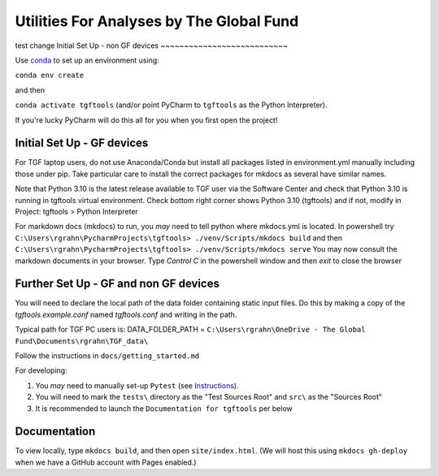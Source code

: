 Utilities For Analyses by The Global Fund
==========================================

test change
Initial Set Up - non GF devices
~~~~~~~~~~~~~~~~~~~~~~~~~~~

Use `conda <https://docs.conda.io/projects/conda/en/latest/user-guide/install/>`_ to set up an environment using:

``conda env create``

and then

``conda activate tgftools`` (and/or point PyCharm to ``tgftools`` as the Python Interpreter).

If you're lucky PyCharm will do this all for you when you first open the project!

Initial Set Up - GF devices
~~~~~~~~~~~~~~~~~~~~~~~~~~~
For TGF laptop users, do not use Anaconda/Conda but install all packages listed in environment.yml manually including
those under pip. Take particular care to install the correct packages for mkdocs as several have similar names.

Note that Python 3.10 is the latest release available to TGF user via the Software Center and check that Python 3.10 is running in
tgftools virtual environment. Check bottom right corner shows Python 3.10 (tgftools) and if not, modify in
Project: tgftools > Python Interpreter

For markdown docs (mkdocs) to run, you *may* need to tell python where mkdocs.yml is located. In powershell try
``C:\Users\rgrahn\PycharmProjects\tgftools> ./venv/Scripts/mkdocs build`` and then
``C:\Users\rgrahn\PycharmProjects\tgftools> ./venv/Scripts/mkdocs serve``
You may now consult the markdown documents in your browser.
Type `Control C` in the powershell window and then `exit` to close the browser



Further Set Up - GF and non GF devices
~~~~~~~~~~~~~~~~~~~~~~~~~~~~~~~~~~~~~~


You will need to declare the local path of the data folder containing static input files. Do this by making a copy of the `tgftools.example.conf` named `tgftools.conf` and writing in the path.

Typical path for TGF PC users is:
DATA_FOLDER_PATH = ``C:\Users\rgrahn\OneDrive - The Global Fund\Documents\rgrahn\TGF_data\``

Follow the instructions in ``docs/getting_started.md``

For developing:

1) You *may* need to manually set-up ``Pytest`` (see `Instructions <https://www.jetbrains.com/help/pycharm/pytest.html>`_).
2) You will need to mark the ``tests\`` directory as the "Test Sources Root" and ``src\`` as the "Sources Root"
3) It is recommended to  launch the ``Documentation for tgftools`` per below


Documentation
~~~~~~~~~~~~~
To view locally, type ``mkdocs build``, and then open ``site/index.html``.
(We will host this using ``mkdocs gh-deploy`` when we have a GitHub account with Pages enabled.)

